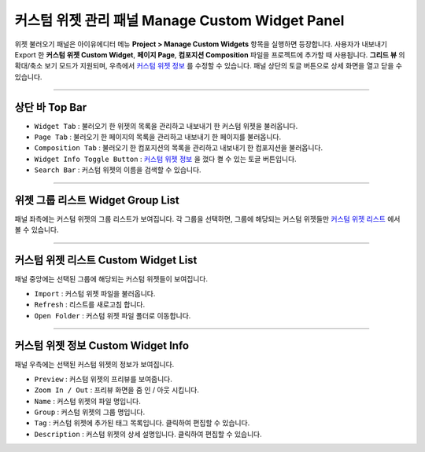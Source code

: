 .. _커스텀 위젯 리스트 : #custom-widget-list
.. _커스텀 위젯 정보 : #custom-widget-info




커스텀 위젯 관리 패널 Manage Custom Widget Panel
==================================

위젯 불러오기 패널은 아이유에디터 메뉴 **Project > Manage Custom Widgets** 항목을 실행하면 등장합니다. 사용자가 내보내기 Export 한 **커스텀 위젯 Custom Widget**, **페이지 Page**, **컴포지션 Composition** 파일을 프로젝트에 추가할 때 사용됩니다. **그리드 뷰** 의 확대/축소 보기 모드가 지원되며, 우측에서 `커스텀 위젯 정보`_ 를 수정할 수 있습니다. 패널 상단의 토글 버튼으로 상세 화면을 열고 닫을 수 있습니다. 

.. image:: resource/iu_manual_panel_import_widget.png


----------

상단 바 Top Bar
----------------------------

* ``Widget Tab`` : 불러오기 한 위젯의 목록을 관리하고 내보내기 한 커스텀 위젯을 불러옵니다.
* ``Page Tab`` : 불러오기 한 페이지의 목록을 관리하고 내보내기 한 페이지를 불러옵니다.
* ``Composition Tab`` : 불러오기 한 컴포지션의 목록을 관리하고 내보내기 한 컴포지션을 불러옵니다.
* ``Widget Info Toggle Button`` : `커스텀 위젯 정보`_ 을 껐다 켤 수 있는 토글 버튼입니다.
* ``Search Bar`` : 커스텀 위젯의 이름을 검색할 수 있습니다.


----------


위젯 그룹 리스트 Widget Group List
----------------------------

패널 좌측에는 커스텀 위젯의 그룹 리스트가 보여집니다. 각 그룹을 선택하면, 그룹에 해당되는 커스텀 위젯들만 `커스텀 위젯 리스트`_ 에서 볼 수 있습니다.


----------


커스텀 위젯 리스트 Custom Widget List
-------------------------------

패널 중앙에는 선택된 그룹에 해당되는 커스텀 위젯들이 보여집니다. 

* ``Import`` : 커스텀 위젯 파일을 불러옵니다.
* ``Refresh`` : 리스트를 새로고침 합니다.
* ``Open Folder`` : 커스텀 위젯 파일 폴더로 이동합니다.



----------


커스텀 위젯 정보 Custom Widget Info
------------------------------

패널 우측에는 선택된 커스텀 위젯의 정보가 보여집니다. 

* ``Preview`` : 커스텀 위젯의 프리뷰를 보여줍니다.
* ``Zoom In / Out`` : 프리뷰 화면을 줌 인 / 아웃 시킵니다.
* ``Name`` : 커스텀 위젯의 파일 명입니다. 
* ``Group`` : 커스텀 위젯의 그룹 명입니다.
* ``Tag`` : 커스텀 위젯에 추가된 태그 목록입니다. 클릭하여 편집할 수 있습니다.
* ``Description`` : 커스텀 위젯의 상세 설명입니다. 클릭하여 편집할 수 있습니다.




